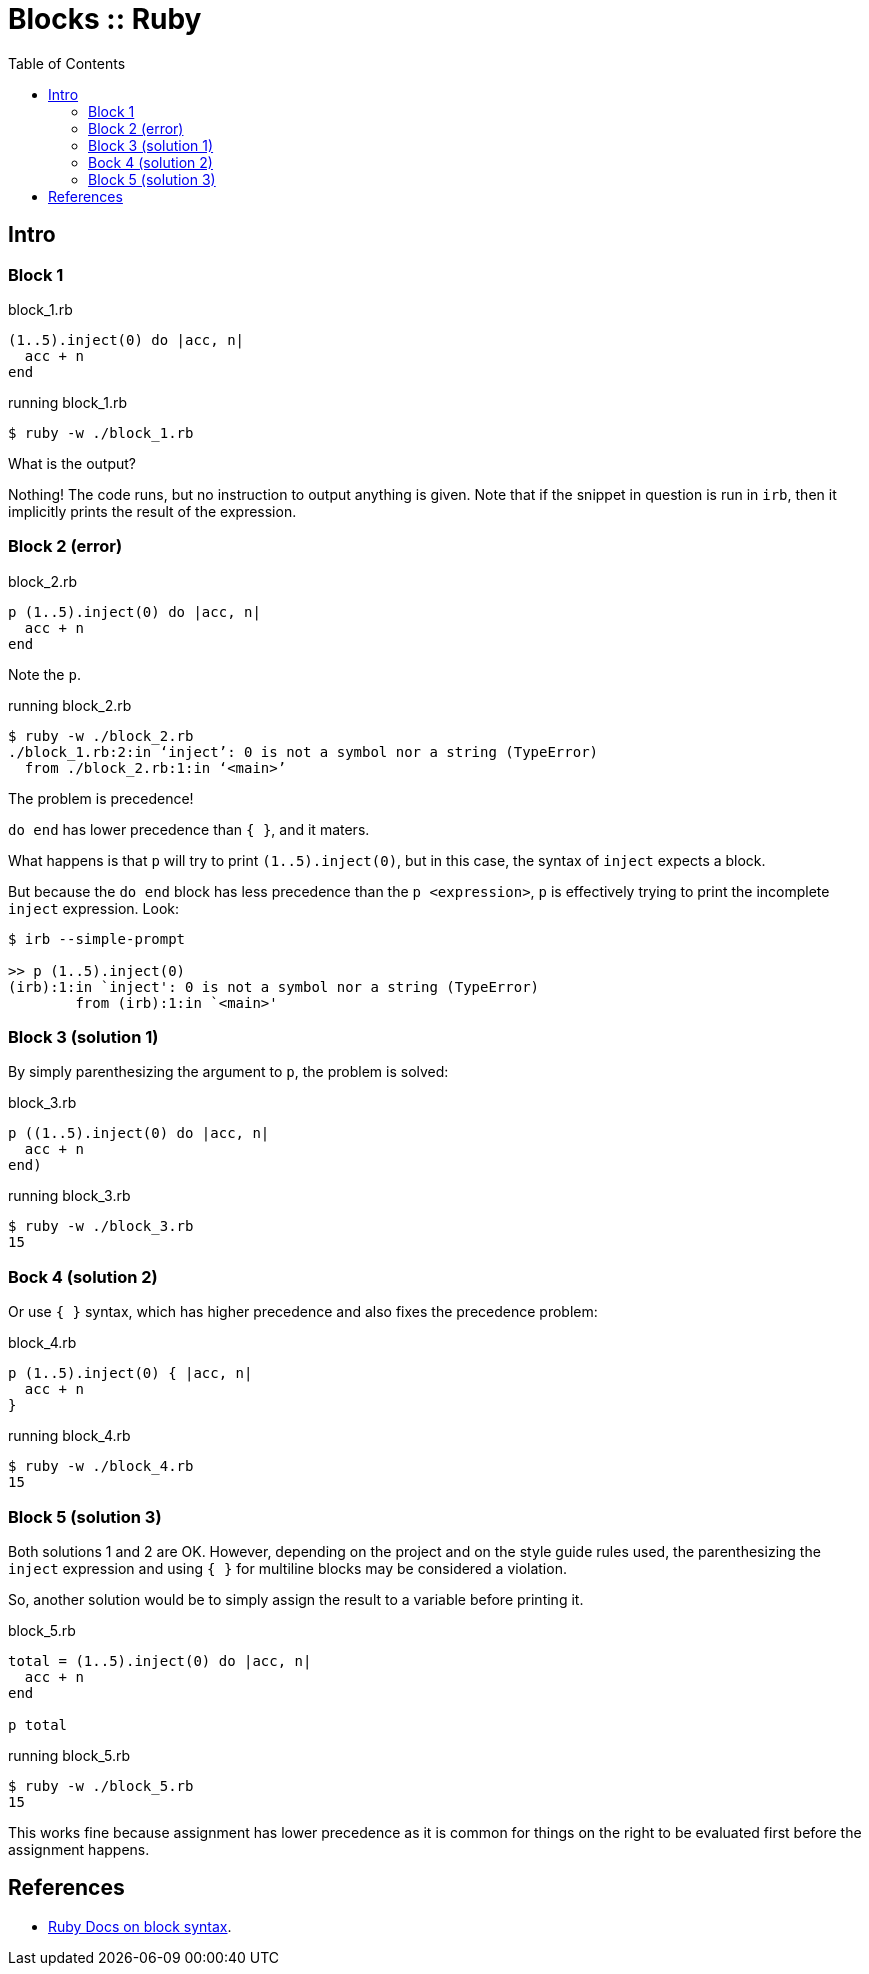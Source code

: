 = Blocks :: Ruby
:icons: font
:toc: left

== Intro

=== Block 1

.block_1.rb
[source,ruby]
----
(1..5).inject(0) do |acc, n|
  acc + n
end
----

.running block_1.rb
[source,shell-session]
----
$ ruby -w ./block_1.rb
----

What is the output?

Nothing!
The code runs, but no instruction to output anything is given.
Note that if the snippet in question is run in `irb`, then it implicitly prints the result of the expression.

=== Block 2 (error)

.block_2.rb
[source,ruby]
----
p (1..5).inject(0) do |acc, n|
  acc + n
end
----

Note the `p`.

.running block_2.rb
[source,shell-session]
----
$ ruby -w ./block_2.rb
./block_1.rb:2:in ‘inject’: 0 is not a symbol nor a string (TypeError)
  from ./block_2.rb:1:in ‘<main>’
----

The problem is precedence!

`do end` has lower precedence than `{ }`, and it maters.

What happens is that `p` will try to print `(1..5).inject(0)`, but in this case, the syntax of `inject` expects a block.

But because the `do end` block has less precedence than the `p <expression>`, `p` is effectively trying to print the incomplete `inject` expression.
Look:

[source,text]
----
$ irb --simple-prompt

>> p (1..5).inject(0)
(irb):1:in `inject': 0 is not a symbol nor a string (TypeError)
        from (irb):1:in `<main>'
----

=== Block 3 (solution 1)

By simply parenthesizing the argument to `p`, the problem is solved:

.block_3.rb
[source,ruby]
----
p ((1..5).inject(0) do |acc, n|
  acc + n
end)
----

.running block_3.rb
[source,ruby]
----
$ ruby -w ./block_3.rb
15
----

=== Bock 4 (solution 2)

Or use `{ }` syntax, which has higher precedence and also fixes the precedence problem:


.block_4.rb
[source,ruby]
----
p (1..5).inject(0) { |acc, n|
  acc + n
}
----

.running block_4.rb
[source,ruby]
----
$ ruby -w ./block_4.rb
15
----

=== Block 5 (solution 3)

Both solutions 1 and 2 are OK.
However, depending on the project and on the style guide rules used, the parenthesizing the `inject` expression and using `{ }` for multiline blocks may be considered a violation.

So, another solution would be to simply assign the result to a variable before printing it.

.block_5.rb
[source,ruby]
----
total = (1..5).inject(0) do |acc, n|
  acc + n
end

p total
----

.running block_5.rb
[source,text]
----
$ ruby -w ./block_5.rb
15
----

This works fine because assignment has lower precedence as it is common for things on the right to be evaluated first before the assignment happens.

== References

* link:https://ruby-doc.com/3.2.0/syntax/calling_methods_rdoc.html#label-Block+Argument[Ruby Docs on block syntax].
